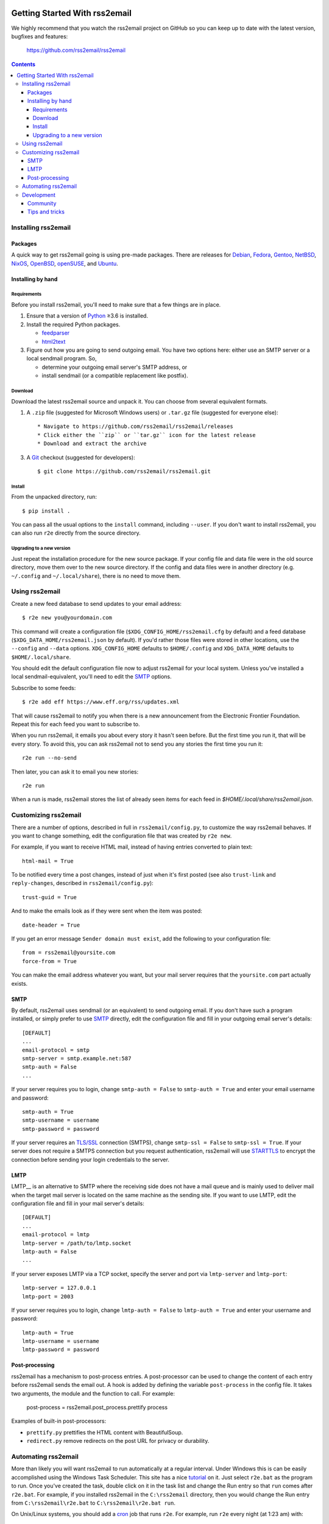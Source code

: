 .. -*- coding: utf-8 -*-

.. image:: https://img.shields.io/pypi/dm/rss2email
    :target: https://pypi.python.org/pypi/rss2email/
    :alt: Monthly Downloads

.. image:: https://badge.fury.io/py/rss2email.svg
    :target: https://pypi.python.org/pypi/rss2email/
    :alt: Latest Version

.. image:: https://img.shields.io/badge/License-GPL_v2-blue.svg
    :target: https://pypi.python.org/pypi/rss2email/
    :alt: GPL v2.0 License

==============================
Getting Started With rss2email
==============================

We highly recommend that you watch the rss2email project on GitHub
so you can keep up to date with the latest version, bugfixes and
features:

  https://github.com/rss2email/rss2email

.. contents::

Installing rss2email
====================

Packages
--------

A quick way to get rss2email going is using pre-made packages. There are
releases for Debian__, Fedora__, Gentoo__, NetBSD__, NixOS__, OpenBSD__,
openSUSE__, and Ubuntu__.

__ `Debian package`_
__ `Fedora package`_
__ `Gentoo package`_
__ `NetBSD package`_
__ `NixOS package`_
__ `OpenBSD package`_
__ `openSUSE package`_
__ `Ubuntu package`_

Installing by hand
------------------

Requirements
~~~~~~~~~~~~

Before you install rss2email, you'll need to make sure that a few
things are in place.

1. Ensure that a version of Python_ ≥3.6 is installed.
2. Install the required Python packages.

   * feedparser_
   * html2text_

3. Figure out how you are going to send outgoing email.  You have two
   options here: either use an SMTP server or a local sendmail
   program.  So,

   * determine your outgoing email server's SMTP address, or
   * install sendmail (or a compatible replacement like postfix).

Download
~~~~~~~~

Download the latest rss2email source and unpack it.  You can choose
from several equivalent formats.

1. A ``.zip`` file (suggested for Microsoft Windows users)
   or ``.tar.gz`` file (suggested for everyone else)::

    * Navigate to https://github.com/rss2email/rss2email/releases
    * Click either the ``zip`` or ``tar.gz`` icon for the latest release
    * Download and extract the archive

3. A Git_ checkout (suggested for developers)::

    $ git clone https://github.com/rss2email/rss2email.git

Install
~~~~~~~

From the unpacked directory, run::

  $ pip install .

You can pass all the usual options to the ``install`` command,
including ``--user``.  If you don't want to install rss2email, you can
also run ``r2e`` directly from the source directory.

Upgrading to a new version
~~~~~~~~~~~~~~~~~~~~~~~~~~

Just repeat the installation procedure for the new source package.  If
your config file and data file were in the old source directory, move
them over to the new source directory.  If the config and data files
were in another directory (e.g. ``~/.config`` and ``~/.local/share``),
there is no need to move them.

Using rss2email
===============

Create a new feed database to send updates to your email address::

  $ r2e new you@yourdomain.com

This command will create a configuration file
(``$XDG_CONFIG_HOME/rss2email.cfg`` by default) and a feed database
(``$XDG_DATA_HOME/rss2email.json`` by default).  If you'd rather those
files were stored in other locations, use the ``--config`` and
``--data`` options.  ``XDG_CONFIG_HOME`` defaults to ``$HOME/.config``
and ``XDG_DATA_HOME`` defaults to ``$HOME/.local/share``.

You should edit the default configuration file now to adjust rss2email
for your local system.  Unless you've installed a local
sendmail-equivalent, you'll need to edit the SMTP_ options.

Subscribe to some feeds::

  $ r2e add eff https://www.eff.org/rss/updates.xml

That will cause rss2email to notify you when there is a new announcement from
the Electronic Frontier Foundation. Repeat this for each feed you want to
subscribe to.

When you run rss2email, it emails you about every story it hasn't seen
before. But the first time you run it, that will be every story. To
avoid this, you can ask rss2email not to send you any stories the
first time you run it::

  r2e run --no-send

Then later, you can ask it to email you new stories::

  r2e run

When a run is made, rss2email stores the list of already seen items for each feed in `$HOME/.local/share/rss2email.json`.

Customizing rss2email
=====================

There are a number of options, described in full in
``rss2email/config.py``, to customize the way rss2email behaves. If
you want to change something, edit the configuration file that was
created by ``r2e new``.

For example, if you want to receive HTML mail, instead of having
entries converted to plain text::

  html-mail = True

To be notified every time a post changes, instead of just when it's
first posted (see also ``trust-link`` and ``reply-changes``, described in
``rss2email/config.py``)::

  trust-guid = True

And to make the emails look as if they were sent when the item was
posted::

  date-header = True

If you get an error message ``Sender domain must exist``, add the
following to your configuration file::

  from = rss2email@yoursite.com
  force-from = True

You can make the email address whatever you want, but your mail server
requires that the ``yoursite.com`` part actually exists.


SMTP
----

By default, rss2email uses sendmail (or an equivalent) to send
outgoing email.  If you don't have such a program installed, or simply
prefer to use SMTP__ directly, edit the configuration file and fill in
your outgoing email server's details::

  [DEFAULT]
  ...
  email-protocol = smtp
  smtp-server = smtp.example.net:587
  smtp-auth = False
  ...

If your server requires you to login, change ``smtp-auth = False`` to
``smtp-auth = True`` and enter your email username and password::

  smtp-auth = True
  smtp-username = username
  smtp-password = password

If your server requires an `TLS/SSL`_ connection (SMTPS), change
``smtp-ssl = False`` to ``smtp-ssl = True``.  If your server does
not require a SMTPS connection but you request authentication,
rss2email will use STARTTLS_ to encrypt the connection before sending
your login credentials to the server.

__ `Simple Mail Transport Protocol`_

LMTP
----

LMTP__ is an alternative to SMTP where the receiving side does not have
a mail queue and is mainly used to deliver mail when the target mail
server is located on the same machine as the sending site. If you want
to use LMTP, edit the configuration file and fill in your mail server's
details::

  [DEFAULT]
  ...
  email-protocol = lmtp
  lmtp-server = /path/to/lmtp.socket
  lmtp-auth = False
  ...

If your server exposes LMTP via a TCP socket, specify the server and
port via ``lmtp-server`` and ``lmtp-port``::

  lmtp-server = 127.0.0.1
  lmtp-port = 2003

If your server requires you to login, change ``lmtp-auth = False`` to
``lmtp-auth = True`` and enter your username and password::

  lmtp-auth = True
  lmtp-username = username
  lmtp-password = password

__ `Local Mail Transport Protocol`_

Post-processing
---------------

rss2email has a mechanism to post-process entries. A post-processor can be used to change the content of each entry
before rss2email sends the email out. A hook is added by defining the variable ``post-process`` in the
config file. It takes two arguments, the module and the function to call. For example:

  post-process = rss2email.post_process.prettify process

Examples of built-in post-processors:

* ``prettify.py`` prettifies the HTML content with BeautifulSoup.
* ``redirect.py`` remove redirects on the post URL for privacy or durability.


Automating rss2email
====================

More than likely you will want rss2email to run automatically at a
regular interval. Under Windows this is can be easily accomplished
using the Windows Task Scheduler. This site has a
nice tutorial__ on it. Just select ``r2e.bat`` as the program to run. Once
you've created the task, double click on it in the task list and
change the Run entry so that ``run`` comes
after ``r2e.bat``. For example, if you installed rss2email in
the ``C:\rss2email`` directory, then you would change the Run
entry from ``C:\rss2email\r2e.bat``
to ``C:\rss2email\r2e.bat run``.

__ `windows scheduler`_

On Unix/Linux systems, you should add a cron_ job that runs ``r2e``.
For example, run ``r2e`` every night (at 1:23 am) with::

  23 1 * * * r2e run

Development
===========

Community
---------

User discussion and development take place on GitHub. Please feel free
to post bug reports, feature requests, comments, and patches. If you do
not have a GitHub account and do not wish to acquire one, please come
chat in the IRC channel.

There is a developer chat on the `Libera IRC server`_, in the
``rss2email`` channel. Feel free to idle.

Tips and tricks
---------------

When adding a new test case, it is possible to just add the new input
files, and then run the test suite with ``FORCE_TESTDATA_CREATION=1``,
and the test suite will automatically generate the output file. Just
make sure to check that the output file does match what is wanted before
checking it in.

.. _Debian package:
  http://packages.qa.debian.org/r/rss2email.html
.. _Fedora package:
  https://src.fedoraproject.org/rpms/rss2email
.. _Gentoo package:
  http://gpo.zugaina.org/net-mail/rss2email
.. _NetBSD package:
  http://ftp.netbsd.org/pub/pkgsrc/current/pkgsrc/mail/rss2email/README.html
.. _NixOS package:
  https://search.nixos.org/packages?channel=unstable&from=0&size=50&sort=relevance&query=rss2email
.. _OpenBSD package:
  http://openports.se/mail/rss2email
.. _openSUSE package:
  https://build.opensuse.org/package/show/openSUSE:Factory/rss2email
.. _Ubuntu package:
  https://launchpad.net/ubuntu/+source/rss2email
.. _Python: http://www.python.org
.. _feedparser: http://pypi.python.org/pypi/feedparser
.. _html2text: http://pypi.python.org/pypi/html2text
.. _Git: http://git-scm.com/
.. _Simple Mail Transport Protocol: http://en.wikipedia.org/wiki/Simple_Mail_Transport_Protocol
.. _TLS/SSL: http://en.wikipedia.org/wiki/Transport_Layer_Security
.. _STARTTLS: http://en.wikipedia.org/wiki/STARTTLS
.. _windows scheduler: http://www.iopus.com/guides/winscheduler.htm
.. _cron: http://en.wikipedia.org/wiki/Cron
.. _Libera IRC server: https://libera.chat/
